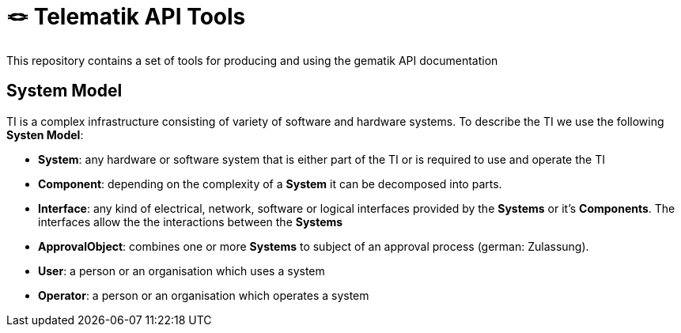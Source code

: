 = 🪢 Telematik API Tools

This repository contains a set of tools for producing and using the gematik API documentation

== System Model

TI is a complex infrastructure consisting of variety of software and hardware systems. To describe the TI we use the following *Systen Model*:

* *System*: any hardware or software system that is either part of the TI or is required to use and operate the TI
* *Component*: depending on the complexity of a *System* it can be decomposed into parts.
* *Interface*: any kind of electrical, network, software or logical interfaces provided by the *Systems* or it's *Components*. The interfaces allow the the interactions between the *Systems*
* *ApprovalObject*: combines one or more *Systems* to subject of an approval process (german: Zulassung).
* *User*: a person or an organisation which uses a system 
* *Operator*: a person or an organisation which operates a system